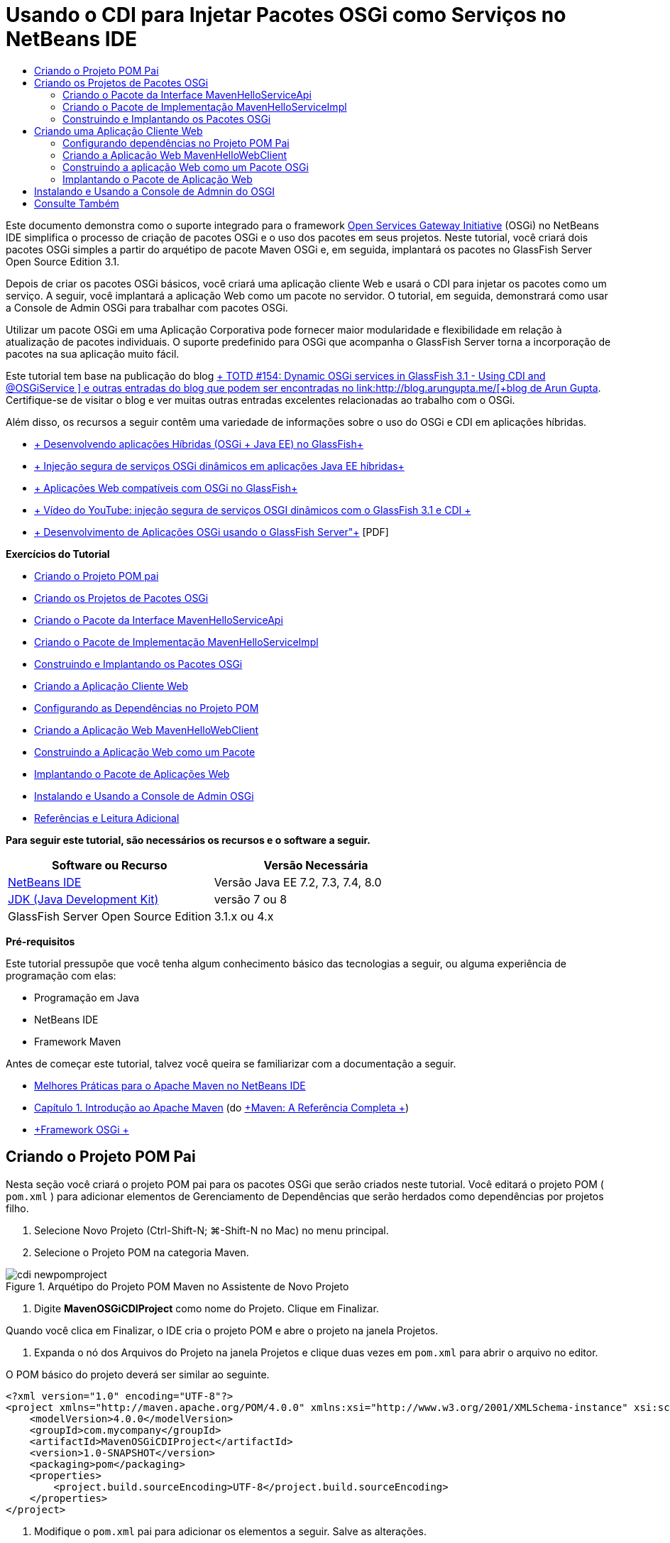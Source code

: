 // 
//     Licensed to the Apache Software Foundation (ASF) under one
//     or more contributor license agreements.  See the NOTICE file
//     distributed with this work for additional information
//     regarding copyright ownership.  The ASF licenses this file
//     to you under the Apache License, Version 2.0 (the
//     "License"); you may not use this file except in compliance
//     with the License.  You may obtain a copy of the License at
// 
//       http://www.apache.org/licenses/LICENSE-2.0
// 
//     Unless required by applicable law or agreed to in writing,
//     software distributed under the License is distributed on an
//     "AS IS" BASIS, WITHOUT WARRANTIES OR CONDITIONS OF ANY
//     KIND, either express or implied.  See the License for the
//     specific language governing permissions and limitations
//     under the License.
//

= Usando o CDI para Injetar Pacotes OSGi como Serviços no NetBeans IDE
:jbake-type: tutorial
:jbake-tags: tutorials 
:markup-in-source: verbatim,quotes,macros
:jbake-status: published
:icons: font
:syntax: true
:source-highlighter: pygments
:toc: left
:toc-title:
:description: Usando o CDI para Injetar Pacotes OSGi como Serviços no NetBeans IDE - Apache NetBeans
:keywords: Apache NetBeans, Tutorials, Usando o CDI para Injetar Pacotes OSGi como Serviços no NetBeans IDE

Este documento demonstra como o suporte integrado para o framework link:http://www.osgi.org/Main/HomePage[+Open Services Gateway Initiative+] (OSGi) no NetBeans IDE simplifica o processo de criação de pacotes OSGi e o uso dos pacotes em seus projetos. Neste tutorial, você criará dois pacotes OSGi simples a partir do arquétipo de pacote Maven OSGi e, em seguida, implantará os pacotes no GlassFish Server Open Source Edition 3.1.

Depois de criar os pacotes OSGi básicos, você criará uma aplicação cliente Web e usará o CDI para injetar os pacotes como um serviço. A seguir, você implantará a aplicação Web como um pacote no servidor. O tutorial, em seguida, demonstrará como usar a Console de Admin OSGi para trabalhar com pacotes OSGi.

Utilizar um pacote OSGi em uma Aplicação Corporativa pode fornecer maior modularidade e flexibilidade em relação à atualização de pacotes individuais. O suporte predefinido para OSGi que acompanha o GlassFish Server torna a incorporação de pacotes na sua aplicação muito fácil.

Este tutorial tem base na publicação do blog link:http://blogs.oracle.com/arungupta/entry/totd_154_dynamic_osgi_services[+ TOTD #154: Dynamic OSGi services in GlassFish 3.1 - Using CDI and @OSGiService +] e outras entradas do blog que podem ser encontradas no link:http://blog.arungupta.me/[+blog de Arun Gupta+]. Certifique-se de visitar o blog e ver muitas outras entradas excelentes relacionadas ao trabalho com o OSGi.

Além disso, os recursos a seguir contêm uma variedade de informações sobre o uso do OSGi e CDI em aplicações híbridas.

* link:http://weblogs.java.net/blog/2009/06/14/developing-hybrid-osgi-java-ee-applications-glassfish[+ Desenvolvendo aplicações Híbridas (OSGi + Java EE) no GlassFish+]
* link:http://blogs.oracle.com/sivakumart/entry/typesafe_injection_of_dynamic_osgi[+ Injeção segura de serviços OSGi dinâmicos em aplicações Java EE híbridas+]
* link:http://weblogs.java.net/blog/2009/06/04/osgi-enabled-web-applications-inglassfish[+ Aplicações Web compatíveis com OSGi no GlassFish+]
* link:http://www.youtube.com/watch?v=vaOpJJ-Xm70[+ Vídeo do YouTube: injeção segura de serviços OSGI dinâmicos com o GlassFish 3.1 e CDI +]
* link:http://glassfish.java.net/public/GF-OSGi-Features.pdf[+ Desenvolvimento de Aplicações OSGi usando o GlassFish Server"+] [PDF]

*Exercícios do Tutorial*

* <<Exercise_1,Criando o Projeto POM pai>>
* <<Exercise_2,Criando os Projetos de Pacotes OSGi>>
* <<Exercise_2a,Criando o Pacote da Interface MavenHelloServiceApi>>
* <<Exercise_2b,Criando o Pacote de Implementação MavenHelloServiceImpl>>
* <<Exercise_2c,Construindo e Implantando os Pacotes OSGi>>
* <<Exercise_3,Criando a Aplicação Cliente Web>>
* <<Exercise_3a,Configurando as Dependências no Projeto POM>>
* <<Exercise_3b,Criando a Aplicação Web MavenHelloWebClient>>
* <<Exercise_3c,Construindo a Aplicação Web como um Pacote>>
* <<Exercise_3d,Implantando o Pacote de Aplicações Web>>
* <<Exercise_4,Instalando e Usando a Console de Admin OSGi>>
* <<Exercise_5,Referências e Leitura Adicional>>

*Para seguir este tutorial, são necessários os recursos e o software a seguir.*

|===
|Software ou Recurso |Versão Necessária 

|link:http://download.netbeans.org/netbeans/7.1/beta/[+NetBeans IDE+] |Versão Java EE 7.2, 7.3, 7.4, 8.0 

|link:http://www.oracle.com/technetwork/java/javase/downloads/index.html[+JDK (Java Development Kit)+] |versão 7 ou 8 

|GlassFish Server Open Source Edition |3.1.x ou 4.x 
|===

*Pré-requisitos*

Este tutorial pressupõe que você tenha algum conhecimento básico das tecnologias a seguir, ou alguma experiência de programação com elas:

* Programação em Java
* NetBeans IDE
* Framework Maven

Antes de começar este tutorial, talvez você queira se familiarizar com a documentação a seguir.

* link:http://wiki.netbeans.org/MavenBestPractices[+Melhores Práticas para o Apache Maven no NetBeans IDE+]
* link:http://books.sonatype.com/mvnref-book/reference/introduction.html[+Capítulo 1. Introdução ao Apache Maven+] (do link:http://books.sonatype.com/mvnref-book/reference/index.html[+Maven: A Referência Completa +])
* link:http://www.osgi.org/javadoc/r4v42/[+Framework OSGi +]

 


== Criando o Projeto POM Pai

Nesta seção você criará o projeto POM pai para os pacotes OSGi que serão criados neste tutorial. Você editará o projeto POM ( ``pom.xml`` ) para adicionar elementos de Gerenciamento de Dependências que serão herdados como dependências por projetos filho.

1. Selecione Novo Projeto (Ctrl-Shift-N; ⌘-Shift-N no Mac) no menu principal.
2. Selecione o Projeto POM na categoria Maven.

image::images/cdi-newpomproject.png[title="Arquétipo do Projeto POM Maven no Assistente de Novo Projeto"]



. Digite *MavenOSGiCDIProject* como nome do Projeto. Clique em Finalizar.

Quando você clica em Finalizar, o IDE cria o projeto POM e abre o projeto na janela Projetos.



. Expanda o nó dos Arquivos do Projeto na janela Projetos e clique duas vezes em  ``pom.xml``  para abrir o arquivo no editor.

O POM básico do projeto deverá ser similar ao seguinte.


[source,xml,subs="{markup-in-source}"]
----

<?xml version="1.0" encoding="UTF-8"?>
<project xmlns="http://maven.apache.org/POM/4.0.0" xmlns:xsi="http://www.w3.org/2001/XMLSchema-instance" xsi:schemaLocation="http://maven.apache.org/POM/4.0.0 http://maven.apache.org/xsd/maven-4.0.0.xsd">
    <modelVersion>4.0.0</modelVersion>
    <groupId>com.mycompany</groupId>
    <artifactId>MavenOSGiCDIProject</artifactId>
    <version>1.0-SNAPSHOT</version>
    <packaging>pom</packaging>
    <properties>
        <project.build.sourceEncoding>UTF-8</project.build.sourceEncoding>
    </properties>
</project>
        
----


. Modifique o  ``pom.xml``  pai para adicionar os elementos a seguir. Salve as alterações.

[source,xml,subs="{markup-in-source}"]
----

<?xml version="1.0" encoding="UTF-8"?>
<project xmlns="http://maven.apache.org/POM/4.0.0" xmlns:xsi="http://www.w3.org/2001/XMLSchema-instance" xsi:schemaLocation="http://maven.apache.org/POM/4.0.0 http://maven.apache.org/xsd/maven-4.0.0.xsd">
    <modelVersion>4.0.0</modelVersion>
    <groupId>com.mycompany</groupId>
    <artifactId>MavenOSGiCDIProject</artifactId>
    <version>1.0-SNAPSHOT</version>
    <packaging>pom</packaging>
    <properties>
        <project.build.sourceEncoding>UTF-8</project.build.sourceEncoding>
    </properties>

    *<dependencyManagement>
        <dependencies>
            <dependency>
                <groupId>org.osgi</groupId>
                <artifactId>org.osgi.core</artifactId>
                <version>4.2.0</version>
                <scope>provided</scope>
            </dependency>
        </dependencies>
    </dependencyManagement>*
</project>
        
----

Neste exercício, você especificou explicitamente um artefato e a versão do artefato que serão usados no projeto. Ao usar o Gerenciamento de Dependências e especificar os artefatos no POM pai, é possível tornar os POMs nos projetos filho mais simples e garantir que as versões das dependências estejam consistentes no projeto.

Para saber mais sobre o uso do Gerenciamento de Dependências, consulte link:http://maven.apache.org/guides/introduction/introduction-to-dependency-mechanism.html[+Introdução ao Mecanismo de Dependências+].


== Criando os Projetos de Pacotes OSGi

A categoria Maven no assistente Novos Projetos inclui um arquétipo do Pacote OSGi para a criação de projetos de pacotes OSGi. Quando você cria um projeto de pacote OSGi, o POM gerado declara o JAR  ``org.osgi.core``  como uma dependência e especifica o  ``plug-in-do-pacote-maven``  para a construção do projeto.


=== Criando o Pacote da Interface MavenHelloServiceApi

Neste exercício, você utilizará o assistente Novo Projeto para criar um projeto de pacote OSGi que fornecerá uma interface simples que será implementada por outros pacotes. Depois de criar o pacote e a interface, você modificará o POM para atualizar a dependência no artefato  ``org.osgi.core``  que foi especificado no projeto POM pai.

1. Selecione Arquivo > Novo Projeto para abrir o assistente de Novo Projeto.
2. Selecione Pacote OSGi na categoria Maven. Clique em Próximo.

image::images/cdi-new-osgiproject.png[title="Arquétipo do Pacote OSGI Maven no assistente de Novo Projeto"]



. Digite *MavenHelloServiceApi* como Nome do Projeto.


. Clique em Procurar e selecione o projeto POM *MavenOSGiCDIProject* como o Local. Clique em Finalizar.

Quando você clica em Finalizar, o IDE cria o projeto do pacote e abre o projeto na janela Projetos. Se você abrir  ``pom.xml``  para o projeto MavenHelloServiceApi no editor, verá que o elemento  ``encapsulamento``  especifica o  ``pacote``  e que o  ``plug-in-do-pacote-maven``  será usado ao construir o pacote.


[source,xml,subs="{markup-in-source}"]
----

<project>
    <modelVersion>4.0.0</modelVersion>
    <parent>
    <artifactId>MavenOSGiCDIProject</artifactId>
    <groupId>com.mycompany</groupId>
    <version>1.0-SNAPSHOT</version>
    </parent>

    <groupId>com.mycompany</groupId>
    <artifactId>MavenHelloServiceApi</artifactId>
    <version>1.0-SNAPSHOT</version>
    *<packaging>bundle</packaging>*
    <name>MavenHelloServiceApi OSGi Bundle</name>

    <properties>
        <project.build.sourceEncoding>UTF-8</project.build.sourceEncoding>
    </properties>

    <dependencies>
        <dependency>
            <groupId>org.osgi</groupId>
            <artifactId>org.osgi.core</artifactId>
            <version>4.3.0</version>
            <scope>provided</scope>
        </dependency>
    </dependencies>

    <build>
        <plugins>
            <plugin>
                <groupId>org.apache.felix</groupId>
                *<artifactId>maven-bundle-plugin</artifactId>*
                <version>2.3.7</version>
                <extensions>true</extensions>
                <configuration>
                    <instructions>
                        <Bundle-Activator>com.mycompany.mavenhelloserviceimpl.Activator</Bundle-Activator>
                        <Export-Package />
                    </instructions>
                </configuration>
            </plugin>

            ...
        </plugins>
    </build>

    ...
<project>
----

Você também poderá ver que, ao criar um projeto de pacote OSGi utilizando o arquétipo do Pacote OSGi Maven, o IDE adicionou o artefato  ``org.osgi.core``  como uma dependência por padrão.



. Clique com o botão direito do mouse no nó do projeto MavenHelloServiceApi na janela Projetos e selecione Propriedades.


. Selecione a categoria Códigos-fonte na caixa de diálogo Propriedades do Projeto.


. Defina *Source/Binary Format* como 1.6 e confirme se a *Codificação* é UTF-8. Clique em OK.


. Clique com o botão direito do mouse no nó Pacotes de Código-fonte e selecione Novo > Interface Java.


. Digite *Hello* como Nome da Classe.


. Selecione *com.mycompany.mavenhelloserviceapi* como o Pacote. Clique em Finalizar.


. Adicione o método  ``sayHello``  a seguir à interface (em negrito) e salve as alterações.

[source,java,subs="{markup-in-source}"]
----

public interface Hello {
    *String sayHello(String name);*
}
----


. Clique com o botão direito do mouse no nó do projeto na janela Projetos e selecione Construir.

Depois de construir o projeto, se você abrir a janela Arquivos e expandir o nó do projeto, verá que  ``MavenHelloServiceApi-1.0-SNAPSHOT.jar``  foi criado na pasta de  ``destino`` .

image::images/cdi-manifest.png[title="Exibir o conteúdo do JAR compilado na janela Arquivos"]

O  ``plug-in-do-pacote-maven``  trata da geração do arquivo  ``MANIFEST.MF``  ao construir o projeto. Se abrir o arquivo  ``MANIFEST.MF``  no JAR compilado, você verá que o plug-in gerou um cabeçalho de manifesto que declara os pacotes exportados. Para OSGi, todos os pacotes que você deseja que sejam expostos e estejam disponíveis para outros pacotes devem ser listados no elemento  ``Exportar-Pacote``  no  ``MANIFEST.MF`` .



. Confirme se o  ``MANIFEST.MF``  contém o elemento  ``Export-Package``  (o elemento mostrado em *negrito* no exemplo abaixo).

[source,java,subs="{markup-in-source}"]
----

Manifest-Version: 1.0
Bnd-LastModified: 1395049732676
Build-Jdk: 1.7.0_45
Built-By: nb
Bundle-Activator: com.mycompany.mavenhelloserviceapi.Activator
Bundle-ManifestVersion: 2
Bundle-Name: MavenHelloServiceApi OSGi Bundle
Bundle-SymbolicName: com.mycompany.MavenHelloServiceApi
Bundle-Version: 1.0.0.SNAPSHOT
Created-By: Apache Maven Bundle Plugin
*Export-Package: com.mycompany.mavenhelloserviceapi;uses:="org.osgi.frame
 work";version="1.0.0.SNAPSHOT"*
Import-Package: org.osgi.framework;version="[1.6,2)"
Tool: Bnd-1.50.0
----

O contêiner OSGi lerá o cabeçalho do manifesto  ``Exportar-Pacote``  para determinar as classes no pacote que podem ser acessadas de fora do pacote. Nesse exemplo, as classes no pacote  ``com.mycompany.mavenhelloserviceapi``  estão expostas.

NOTE:  Se o  `` MANIFEST.MF``  não contiver o elemento  `` Export-Package`` , você precisará ativar o procedimento do plug-in default para o plug-in na janela Propriedades do Projeto e reconstruir o projeto. Na janela Propriedades do Projeto, selecione a categoria Exportar Pacotes e selecione a opção *Default maven-bundle-plugin behavior*. Você pode usar o painel Exportar Pacotes da janela Propriedades do Projeto para especificar explicitamente os pacotes que deverão ser expostos ou especificar os pacotes diretamente em  ``pom.xml.`` .

   


=== Criando o Pacote de Implementação MavenHelloServiceImpl

Neste exercício, você criará o MavenHelloServiceImpl no projeto POM.

1. Selecione Arquivo > Novo Projeto para abrir o assistente de Novo Projeto.
2. Selecione o Pacote OSGi na categoria Maven. Clique em Próximo.
3. Digite *MavenHelloServiceImpl* como Nome do Projeto.
4. Clique em Procurar e selecione o projeto POM *MavenOSGiCDIProject* como o Local (caso não esteja selecionado). Clique em Finalizar.
5. Clique com o botão direito do mouse no nó do projeto na janela Projetos e escolha Propriedades.
6. Selecione a categoria Códigos-fonte na caixa de diálogo Propriedades do Projeto.
7. Defina *Source/Binary Format* como 1.6 e confirme se a *Codificação* é UTF-8. Clique em OK.
8. Clique com o botão direito do mouse no nó Pacotes de Código-fonte na janela Projetos e selecione Novo > Classe Java.
9. Digite *HelloImpl* para o Nome da Classe.
10. Selecione *com.mycompany.mavenhelloserviceimpl* como o Pacote. Clique em Finalizar.
11. Digite o seguinte (em negrito) e salve as alterações.

[source,java,subs="{markup-in-source}"]
----

public class HelloImpl *implements Hello {
    
    public String sayHello(String name) {
        return "Hello " + name;*
    }
}
----

Quando você implementar  ``Hello`` , o IDE exibirá um erro que deverá ser resolvido adicionando o projeto MavenHelloServiceApi como uma dependência.



. Clique com o botão direito do mouse no nó Dependências do *MavenHelloServiceImpl* na janela Projetos e selecione Adicionar Dependência.


. Clique na guia Abrir Projetos na caixa de diálogo Adicionar Biblioteca.


. Selecione o Pacote OSGi MavenHelloServiceApi. Clique em Add.

image::images/cdi-add-dependency.png[title="Clique na guia Abrir Projetos na caixa de diálogo Adicionar Biblioteca."]



. Clique com o botão direito do mouse na classe  ``HelloImpl.java``  que está aberta no editor e selecione Corrigir Importações (Alt-Shift-I; ⌘-Shift-I no Mac) para adicionar uma instrução de importação para  ``com.mycompany.mavenhelloserviceapi.Hello`` . Salve as alterações.


. Expanda o pacote  ``com.mycompany.mavenhelloserviceimpl``  e clique duas vezes em  ``Activator.java``  para abrir o arquivo no editor.

image::images/cdi-activator.png[title="Classe do ativador na janela Projetos"]

O IDE criou automaticamente a classe ativadora do pacote  ``Activator.java``  em seu projeto. Um ativador de pacote é utilizado para gerenciar o ciclo de vida de um pacote. A classe do ativador de pacote é declarada no  ``MANIFEST.MF``  do pacote e é instanciada quando o pacote é iniciado pelo contêiner.

Um pacote OSGi não requer uma classe de ativador de pacote, mas é possível utilizar o método  ``start()``  na classe do ativador, por exemplo, para inicializar serviços ou outros recursos necessários para o pacote. Neste exercício, você adicionará algumas linhas de código à classe que imprimirá mensagens na janela de Saída. Isso facilitará a identificação de quando um pacote é iniciado e parado.



. Modifique os métodos  ``start()``  e  ``stop()``  na classe do ativador do pacote para adicionar as linhas a seguir (em negrito).

[source,java,subs="{markup-in-source}"]
----

public class Activator implements BundleActivator {

    public void start(BundleContext context) throws Exception {
        *System.out.println("HelloActivator::start");
        context.registerService(Hello.class.getName(), new HelloImpl(), null);
        System.out.println("HelloActivator::registration of Hello service successful");*
    }

    public void stop(BundleContext context) throws Exception {
        *context.ungetService(context.getServiceReference(Hello.class.getName()));
        System.out.println("HelloActivator stopped");*
    }
}
----

Você pode ver que a classe do ativador de pacotes importa  ``org.osgi.framework.BundleActivator``  e  ``org.osgi.framework.BundleContext`` . Por default, a classe gerada contém dois métodos:  ``start()``  e  ``stop()`` . O framework do OSGi invoca os métodos  ``start()``  e  ``stop()``  para iniciar e parar a funcionalidade fornecida pelo pacote. Quando o pacote é iniciado, o componente de serviço fornecido pelo pacote é registrado no registro de serviço do OSGi. Depois que um pacote é registrado, outros pacotes poderão utilizar o registro para pesquisa e, em seguida, utilizar os serviços ativos por meio do contexto do pacote.

Ao olhar o POM do projeto, você verá o elemento  ``<Bundle-Activator>``  que especifica o ativador do pacote sob o elemento de configuração do  ``plug-in-do-pacote-maven`` .


[source,xml,subs="{markup-in-source}"]
----

<plugin>
    <groupId>org.apache.felix</groupId>
    <artifactId>maven-bundle-plugin</artifactId>
    <version>2.3.7</version>
    <extensions>true</extensions>
      <configuration>
            <instructions>
                  *<Bundle-Activator>com.mycompany.mavenhelloserviceimpl.Activator</Bundle-Activator>*
            </instructions>
      </configuration>
</plugin>
----

Quando você construir o pacote, o plug-in gerará um Cabeçalho de Manifesto no arquivo de manifesto do pacote no JAR e especificará a classe do Ativador do Pacote. O runtime do OSGi procura pelo cabeçalho  ``Bundle-Activator``  no arquivo do manifesto quando um pacote é implantado.



. Corrija as instruções de importação em  ``Activator.java``  para importar  ``com.mycompany.mavenhelloserviceapi.Hello`` . Salve as alterações.


. Expanda o nó Dependências e confirme se o artefato  ``org.osgi.core``  é listado como uma dependência.

NOTE:  Remova todas as versões mais antigas do artefato que são listadas no nó Dependências, clicando com o botão direito do mouse no artefato e escolhendo Remover Dependência. As únicas dependências devem ser o projeto MavenHelloServiceApi e o artefato  ``org.osgi.core`` .

image::images/cdi-implproject.png[title="Classe do ativador na janela Projetos"]
   


=== Construindo e Implantando os Pacotes OSGi

Neste exercício, você construirá os pacotes OSGi e implantará os pacotes no GlassFish.

1. Clique com o botão direito do mouse no nó MavenOSGiCDIProject na janela Projetos e selecione Limpar e Construir.

Quando você construir o projeto, o IDE criará os arquivos JAR na pasta de  ``destino``  de cada um dos projetos e também instalará o JAR de snapshot no repositório local. Na janela Arquivos, você pode expandir a pasta de  ``destino``  para cada um dos dois projetos de pacotes e ver os dois arquivos compactados JAR ( ``MavenHelloServiceApi-1.0-SNAPSHOT.jar``  e  ``MavenHelloServiceImpl-1.0-SNAPSHOT.jar`` ).



. Inicie o GlassFish Server, se ainda não o tiver feito.


. Copie o  ``MavenHelloServiceApi-1.0-SNAPSHOT.jar``  para o diretório  ``glassfish/domains/domain1/autodeploy/bundles/``  da instalação do GlassFish.

No log do GlassFish Server, na janela de Saída, você deverá ver uma saída semelhante à mostrada a seguir.


[source,java,subs="{markup-in-source}"]
----

INFO: Started bundle: file:/glassfish-4.0/glassfish/domains/domain1/autodeploy/bundles/MavenHelloServiceApi-1.0-SNAPSHOT.jar

----

Clique com o botão direito do mouse no nó do GlassFish Server na janela Serviços e selecione Exibir Log do Servidor de Domínio, se o log do servidor não estiver visível na janela de Saída.



. Repita as etapas para copiar o  ``MavenHelloServiceImpl-1.0-SNAPSHOT.jar``  no diretório  ``autodeploy/bundles`` .

No log do GlassFish Server, você agora deverá ver uma saída semelhante à mostrada a seguir.


[source,java,subs="{markup-in-source}"]
----

INFO: HelloActivator::start
INFO: HelloActivator::registration of Hello service successful
INFO: Started bundle: file:/glassfish-4.0/glassfish/domains/domain1/autodeploy/bundles/MavenHelloServiceImpl-1.0-SNAPSHOT.jar
INFO: Started bundle: file:/glassfish-4.0/glassfish/domains/domain1/autodeploy/bundles/MavenHelloServiceImpl-1.0-SNAPSHOT.jar
        
----

Ou então, é possível instalar os pacotes a partir da Console de Admin OSGi do GlassFish. Para obter mais informações, consulte a seção <<Exercise_4,Instalando e Usando a Console de Admin OSGi>>.


== Criando uma Aplicação Cliente Web

Esta seção demonstra como criar um cliente Web Java EE que acessa o serviço fornecido pelo pacote OSGi. Você criará um servlet simples em uma aplicação Web e, em seguida, injetará os serviços declarados. Antes de criar o projeto, você adicionará alguns elementos de gerenciamento de dependências ao projeto POM pai.


=== Configurando dependências no Projeto POM Pai

Neste exercício, você especificará elementos de dependência no projeto POM pai. Você também adicionará um repositório para artefatos que serão utilizados no projeto.

1. Expanda o nó Arquivos do Projeto do projeto *MavenOSGiCDIProject* na janela Projetos e clique duas vezes em  ``pom.xml``  para abrir o arquivo no editor.
2. Modifique o  ``pom.xml``  pai para adicionar os seguintes elementos de Gerenciamento de Dependências (em negrito). Salve as alterações.

[source,xml,subs="{markup-in-source}"]
----

<?xml version="1.0" encoding="UTF-8"?>
<project xmlns="http://maven.apache.org/POM/4.0.0" xmlns:xsi="http://www.w3.org/2001/XMLSchema-instance" xsi:schemaLocation="http://maven.apache.org/POM/4.0.0 http://maven.apache.org/xsd/maven-4.0.0.xsd">
    <modelVersion>4.0.0</modelVersion>
    <groupId>com.mycompany</groupId>
    <artifactId>MavenOSGiCDIProject</artifactId>
    <version>1.0-SNAPSHOT</version>
    <packaging>pom</packaging>
    <properties>
        <project.build.sourceEncoding>UTF-8</project.build.sourceEncoding>
    </properties>

    ...    
            
    <dependencyManagement>
        <dependencies>
            <dependency>
                <groupId>org.osgi</groupId>
                <artifactId>org.osgi.core</artifactId>
                <version>4.3.0</version>
                <scope>provided</scope>
            </dependency>
            *<dependency>
                <groupId>org.osgi</groupId>
                <artifactId>org.osgi.compendium</artifactId>
                <version>4.2.0</version>
                <scope>provided</scope>
            </dependency>
            <dependency>
                <groupId>org.glassfish</groupId>
                <artifactId>osgi-cdi-api</artifactId>
                <version>3.1-b41</version>
                <type>jar</type>
                <scope>provided</scope>
            </dependency>*
          
        </dependencies>
    </dependencyManagement>

    ...
</project>

----


. Adicione os elementos a seguir para adicionar o repositório do GlassFish ao POM. Salve as alterações.

[source,xml,subs="{markup-in-source}"]
----

<project>

    ...

    </dependencyManagement>

    *<repositories>
        <!-- glassfish nexus repo for glassfish dependencies -->
        <repository>
            <id>glassfish-repo-archive</id>
            <name>Nexus repository collection for Glassfish</name>
            <url>http://maven.glassfish.org/content/groups/glassfish</url>
            <snapshots>
                <updatePolicy>never</updatePolicy>
            </snapshots>
        </repository>
    </repositories>*
    <modules>
        <module>MavenHelloServiceApi</module>
        <module>MavenHelloServiceImpl</module>
    </modules>
</project>
            
----

Depois de adicionar o repositório do GlassFish ao POM, se você exibir a lista de repositórios no nó Repositórios Maven na janela Serviços, verá que o IDE adicionou automaticamente um nó para o repositório do GlassFish. Por default, o IDE exibe um nó para o repositório Maven Local. Quando um projeto aberto especifica um repositório, o IDE automaticamente adiciona um nó ao repositório no nó Repositórios Maven.

image::images/cdi-maven-repositories.png[title="Repositório do GlassFish na janela Repositórios Maven"]

Neste exercício, você adicionou artefatos extras e versões de artefatos que serão utilizados no projeto. Você também adicionou o repositório do GlassFish que contém os artefatos  ``osgi-cdi-api`` .


=== Criando a Aplicação Web MavenHelloWebClient

Primeiro, você criará uma aplicação Web regular e, em seguida, modificará o projeto para torná-lo um pacote OSGi (Pacote de Aplicação Web (WAB)).

1. Escolha Arquivo > Novo Projeto no menu principal.
2. Selecione Aplicação Web na categoria Maven. Clique em Próximo.
3. Digite *MavenHelloWebClient* como nome do Projeto.
4. Clique em Procurar e selecione o projeto POM *MavenOSGiCDIProject* como o Local (caso não esteja selecionado). Clique em Próximo.
5. Selecione o GlassFish Server como servidor e o Java EE 6 ou Java EE 7 como a versão do Java EE. Clique em Finalizar.
6. Clique com o botão direito do mouse no nó do projeto e selecione Novo > Servlet.
7. Digite *HelloServlet* no Nome da Classe.
8. Selecione  ``com.mycompany.mavenhellowebclient``  como o Pacote. Clique em Finalizar.
9. Delete os métodos default no servlet que foram gerados pelo IDE ( ``processRequest`` ,  ``doGet`` ,  ``doPost`` ,  ``getServletInfo`` ).

NOTE:  Você precisará expandir a pasta do editor para deletar os métodos do HttpServlet.



. Digite o código a seguir (em negrito) para injetar o serviço.

[source,java,subs="{markup-in-source}"]
----

@WebServlet(name = "HelloServlet", urlPatterns = {"/HelloServlet"})
public class HelloServlet extends HttpServlet {

    *@Inject
    @OSGiService(dynamic=true)
    Hello hello;*
}
----


. Adicione o método  ``doGet``  a seguir.

[source,java,subs="{markup-in-source}"]
----

    @Override
    protected void doGet(HttpServletRequest request, HttpServletResponse response)
            throws ServletException, IOException {
        PrintWriter out = response.getWriter();
        out.println(hello.sayHello("Duke"));
    }
----


. Clique com o botão direito do mouse no nó do projeto e selecione Novo > Outro.


. Selecione *beans.xml* na categoria Contextos e Injeção de Dependências. Clique em Próximo.


. Use o nome de arquivo default ( ``beans`` ). Clique em Finalizar.

Quando você clicar em Finalizar, o assistente criará o arquivo  ``beans.xml``  na aplicação Web. O CDI será automaticamente ativado se o  ``beans.xml``  for parte da aplicação.



. Modifique o arquivo  ``beans.xml``  para alterar o valor padrão de  ``bean-discovery-mode``  para  ``all`` .

[source,java,subs="{markup-in-source}"]
----

bean-discovery-mode="*all*"
----

Salve suas alterações e feche o arquivo.

Para obter mais informações sobre as diferenças entre os valores  ``bean-discovery-mode`` , consulte as seguintes páginas:

* link:http://docs.oracle.com/javaee/7/tutorial/doc/cdi-adv001.htm[+25.1 Encapsulando Aplicações CDI+] no Tutorial do Java EE 7
* link:http://stackoverflow.com/questions/18107858/cdi-inject-fails-on-maven-embedded-glassfish-plugin-org-jboss-weld-exceptions[+http://stackoverflow.com/questions/18107858/cdi-inject-fails-on-maven-embedded-glassfish-plugin-org-jboss-weld-exceptions+]


. Clique com o botão direito do mouse no nó Dependências do MavenHelloWebClient na janela Projetos e selecione Adicionar Dependência.


. Selecione *Provided* como o Escopo.


. Clique na guia Abrir Projetos na caixa de diálogo Adicionar Biblioteca e selecione *Pacote OSGi MavenHelloServiceApi*. Clique em Add.


. Clique novamente com o botão direito do mouse no nó Dependências e selecione Adicionar Dependência.


. Clique na guia Gerenciamento de Dependências na caixa de diálogo Adicionar Biblioteca e selecione o artefato  ``osgi-cdi-api``  que você especificou no projeto POM pai. Clique em Add.

image::images/cdi-add-dependency3.png[title="Guia de Gerenciamento de Dependências na caixa de diálogo Adicionar Biblioteca"]



. Clique com o botão direito do mouse em  ``HelloServlet.java``  no editor e selecione Corrigir Importações (Alt-Shift-I; ⌘-Shift-I no Mac) para adicionar  ``com.mycompany.mavenhelloserviceapi.Hello`` ,  ``javax.inject.Inject``  e  ``org.glassfish.osgicdi.OSGiService`` . Salve as alterações.

NOTE:  Pode ser preciso adicionar manualmente uma instrução de importação para o  ``com.mycompany.mavenhelloserviceapi.hello``  se o IDE não adicionar automaticamente para você.



. Clique com o botão direito do mouse em MavenOSGiCDIProject e selecione Limpar e Construir.

Ao construir o projeto, na janela de Saída, você deverá ver uma saída semelhante à seguinte.


[source,java,subs="{markup-in-source}"]
----

Reactor Summary:

MavenOSGiCDIProject ............................... SUCCESS [0.798s]
MavenHelloServiceApi OSGi Bundle .................. SUCCESS [7.580s]
MavenHelloServiceImpl OSGi Bundle ................. SUCCESS [1.142s]
MavenHelloWebClient ............................... SUCCESS [8.072s]
------------------------------------------------------------------------
BUILD SUCCESS
----

NOTE:  Crie a aplicação web manualmente se ela não for criada automaticamente quando você criar o projeto MavenOSGiCDIProject.

Na janela Arquivos, expanda o nó do projeto para a aplicação Web e confirme se o arquivo compactado  ``MavenHelloWebClient-1.0-SNAPSHOT.war``  foi criado no diretório de destino. Se você expandir o arquivo compactado WAR do cliente Web e examinar o  ``MANIFEST.MF`` , verá que o manifesto contém linhas similares às seguintes.


[source,java,subs="{markup-in-source}"]
----

Manifest-Version: 1.0
Archiver-Version: Plexus Archiver
Created-By: Apache Maven
Built-By: nb
Build-Jdk: 1.7.0_45
----


=== Construindo a aplicação Web como um Pacote OSGi

Para usar o  ``@OSGiService``  e recuperar pacotes OSGi registrados, é preciso tornar a aplicação Web um pacote que possa acessar o  ``BundleContext`` . Para tornar o WAR um pacote OSGi (Pacote de Aplicação Web), adicione os metadados  ``Web-ContextPath``  ao  ``MANIFEST.MF``  no WAR.  Para tanto, especifique o elemento  ``<Web-ContextPath>``  nas instruções do  ``maven-bundle-plugin``  e o manifesto gerado pelo plug-in conterá o elemento. Em seguida, você modificará a configuração do  ``maven-war-plugin``  para instruir o plug-in a adicionar o manifesto que foi gerado pelo  ``plug-in-do-pacote-maven``  ao arquivo compactado WAR.

1. Na janela Projetos, expanda o nó dos Arquivos de Projeto sob o MavenHelloWebCliente clique duas vezes em  ``pom.xml``  para abrir o arquivo no editor.
2. Adicione a seguinte entrada para adicionar o  ``plug-in-do-pacote-maven``  ao POM.

[source,xml,subs="{markup-in-source}"]
----

<build> 
    <plugins>
        *<plugin>
             <groupId>org.apache.felix</groupId>
             <artifactId>maven-bundle-plugin</artifactId>
             <version>2.2.0</version>
             <extensions>true</extensions>
             <configuration>
                 <supportedProjectTypes>
                     <supportedProjectType>ejb</supportedProjectType>
                     <supportedProjectType>war</supportedProjectType>
                     <supportedProjectType>bundle</supportedProjectType>
                     <supportedProjectType>jar</supportedProjectType>
                 </supportedProjectTypes>
                 <instructions>
                     <!-- Specify elements to add to MANIFEST.MF -->
                     <Web-ContextPath>/mavenhellowebclient</Web-ContextPath>
                     <!-- By default, nothing is exported -->
                     <Export-Package>!*.impl.*, *</Export-Package>
                 </instructions>
             </configuration>
             <executions>
                 <execution>
                     <id>bundle-manifest</id>
                     <phase>process-classes</phase>
                     <goals>
                         <goal>manifest</goal>
                     </goals>
                 </execution>
                 <execution>
                     <id>bundle-install</id>
                     <phase>install</phase>
                     <goals>
                         <goal>install</goal>
                     </goals>
                 </execution>
             </executions>
         </plugin>*
            
----


. Modifique os elementos de configuração do  ``maven-war-plugin``  para adicionar informações do pacote ao  ``MANIFEST.MF`` . Salve as alterações.

[source,xml,subs="{markup-in-source}"]
----

 <plugin>
     <groupId>org.apache.maven.plugins</groupId>
     <artifactId>maven-war-plugin</artifactId>
     <version>2.3</version>
     <configuration>
         *<archive>
             <!-- add bundle plugin generated manifest to the war -->
             <manifestFile>
                 ${project.build.outputDirectory}/META-INF/MANIFEST.MF
             </manifestFile>
             <!-- For some reason, adding Bundle-ClassPath in maven-bundle-plugin
             confuses that plugin and it generates wrong Import-Package, etc.
             So, we generate it here.-->
             <manifestEntries>
                 <Bundle-ClassPath>WEB-INF/classes/</Bundle-ClassPath>
             </manifestEntries>
         </archive>*
         <failOnMissingWebXml>false</failOnMissingWebXml>
     </configuration>
 </plugin>
----


. Clique com o botão direito do mouse no nó do projeto MavenHelloWebClient na janela Projetos e selecione Limpar e Construir.

Ao expandir o arquivo compactado WAR e abrir o  ``MANIFEST.MF``  no editor, você verá que o  ``MANIFEST.MF``  contém informações adicionais, incluindo a entrada  ``Web-ContextPath: /mavenhellowebclient``  especificada na configuração  ``maven-bundle-plugin``  e entradas de nome de pacote.


[source,java,subs="{markup-in-source}"]
----

Manifest-Version: 1.0
Export-Package: com.mycompany.mavenhellowebclient;uses:="com.mycompany
 .mavenhelloserviceapi,javax.servlet,org.glassfish.osgicdi,javax.injec
 t,javax.servlet.annotation,javax.servlet.http";version="1.0.0.SNAPSHO
 T"
Bundle-ClassPath: WEB-INF/classes/
Built-By: nb
Tool: Bnd-1.50.0
Bundle-Name: MavenHelloWebClient
Created-By: Apache Maven Bundle Plugin
*Web-ContextPath: /mavenhellowebclient*
Build-Jdk: 1.7.0_45
Bundle-Version: 1.0.0.SNAPSHOT
Bnd-LastModified: 1395053424008
Bundle-ManifestVersion: 2
Import-Package: com.mycompany.mavenhelloserviceapi;version="[1.0,2)",j
 avax.inject,javax.servlet,javax.servlet.annotation,javax.servlet.http
 ,org.glassfish.osgicdi;version="[1.0,2)"
Bundle-SymbolicName: com.mycompany.MavenHelloWebClient
Archiver-Version: Plexus Archiver
----

Para obter mais informações sobre como construir aplicações Web como pacotes OSGi, consulte as páginas seguintes.

* link:http://weblogs.java.net/blog/2009/06/04/osgi-enabled-web-applications-inglassfish[+ http://weblogs.java.net/blog/2009/06/04/osgi-enabled-web-applications-inglassfish+]
* link:http://felix.apache.org/site/apache-felix-maven-bundle-plugin-bnd.html[+ http://felix.apache.org/site/apache-felix-maven-bundle-plugin-bnd.html+]


=== Implantando o Pacote de Aplicação Web

Neste exercício, você copiará o pacote da aplicação Web para a pasta  ``implantação automática/pacotes``  na instalação do GlassFish.

1. Navegue até o diretório de  ``destino``  que contém o  ``MavenHelloWebClient-1.0-SNAPSHOT.war`` .
2. Copie o  ``MavenHelloWebClient-1.0-SNAPSHOT.war``  na pasta ``implantação automática/pacotes``  da instalação do GlassFish.

Quando você copiar o arquivo compactado WAR para o diretório, um resultado semelhante ao mostrado a seguir será exibido no log do GlassFish Server.


[source,java,subs="{markup-in-source}"]
----

INFO: Started bundle: file:/glassfish-3.1.1/glassfish/domains/domain1/autodeploy/bundles/MavenHelloWebClient-1.0-SNAPSHOT.war
...
INFO: ---- Injection requested for framework service type interface com.mycompany.mavenhelloserviceapi.Hello and annotated with dynamic=true, serviceCriteria=
INFO: WEB0671: Loading application [com.mycompany.MavenHelloWebClient_1.0.0.SNAPSHOT] at [/mavenhellowebclient]
INFO: Registered ServletContext as a service with properties: {osgi.web.symbolicname=com.mycompany.MavenHelloWebClient, osgi.web.version=1.0.0.SNAPSHOT, osgi.web.contextpath=/mavenhellowebclient} 
        
----

É possível exibir o servlet no browser clicando no link a seguir link:http://localhost:8080/mavenhellowebclient/HelloServlet[+http://localhost:8080/mavenhellowebclient/HelloServlet+].


== Instalando e Usando a Console de Admnin do OSGI

Você pode usar a Console de Admin do OSGi GlassFish para instalar, iniciar e parar os pacotes do OSGi implantados no servidor. Neste exercício, você ativará a Console de Admin do OSGi GlassFish e, em seguida, exibirá a lista de pacotes OSGi registrados.

Realize as etapas a seguir para instalar os add-ons do GlassFish necessários para a ativação da Console do OSGi e para exibir os pacotes na Console de Admin do Domínio do GlassFish.

1. Abra a Console de Admin do Domínio do GlassFish no browser.

Clique com o botão direito do mouse no nó do GlassFish server na janela Serviços e selecione Exibir Console de Admin de Domínio.



. Clique na Ferramenta de Atualização na coluna de navegação esquerda.


. Selecione  ``glassfish-osgi-gui``  na lista de add-ons disponíveis.

Clique em Instalar e aceite a licença.

image::images/cdi-glassfish-addons.png[title="Ferramenta de Atualização da Console de Admin do GlassFish"]



. Reinicie o GlassFish Server.

*Importante:* se você estiver executando GlassFish Server 3.1.2.2 você precisará modificar o arquivo  ``osgi.properties``  localizado no diretório  ``_GLASSFISH-INSTALL_/glassfish/config/``  e definir o valor da propriedade  ``org.osgi.framework.startlevel.beginning``  como "2" ( ``org.osgi.framework.startlevel.beginning=2`` ).
Consulte o seguinte fórum para obter mais detalhes: 
link:http://www.java.net/forum/topic/glassfish/glassfish/cannot-start-web-console-glassfish-version-3122[+Não é possível iniciar a console Web no Glassfish versão 3.1.2.2+].



. Abra a Console de Admin novamente e clique em *servidor (Servidor de Admin)* na coluna de navegação esquerda.


. Clique na guia da Console do OSGi para exibir uma lista de pacotes OSGi implantados. 

image::images/cdi-glassfish-console.png[title="Guia de Gerenciamento de Dependências na caixa de diálogo Adicionar Biblioteca"]

NOTE:  Você poderá ser solicitado a informar o nome de usuário e a senha para exibir a lista de pacotes OSGi. Confirme se a caixa de diálogo de autorização não está oculta se você não vir uma lista de pacotes na guia Console do OSGi. O nome de usuário padrão do servidor GlassFish 4 é  ``admin``  se você instalou o servidor quando instalou o IDE. A senha fica vazia por padrão.

É possível rolar a lista para baixo para exibir os status dos pacotes OSGi registrados, além de iniciar e parar os pacotes individuais. Se a lista for ordenada por Id (maior para menor), você verá que os três pacotes que foram implantados serão exibidos perto do topo da lista.


link:/about/contact_form.html?to=3&subject=Feedback:%20Using%20CDI%20to%20Inject%20OSGi%20Bundles%20as%20Services[+Enviar Feedback neste Tutorial+]



== Consulte Também

Para obter mais informações sobre o uso do NetBeans IDE e Maven para desenvolver pacotes OSGi, consulte os seguintes recursos:

* link:http://wiki.netbeans.org/OSGiAndNetBeans[+OSGi And NetBeans at wiki.netbeans.org+]
* link:http://wiki.netbeans.org/MavenBestPractices[+Melhores Práticas para o Apache Maven no NetBeans IDE+]
* link:https://blogs.oracle.com/arungupta/entry/totd_125_creating_an_osgi[+TOTD #125: Criando um pacote OSGi utilizando o NetBeans e implantando no GlassFish+]
* link:../../trails/java-ee.html[+Trilha de Aprendizado do Java EE e Java Web+]

Para enviar comentários e sugestões, obter suporte e se manter informado sobre os mais recentes desenvolvimentos das funcionalidades de desenvolvimento do Java EE do NetBeans IDE, link:../../../community/lists/top.html[+inscreva-se na lista de correspondência de nbj2ee+].

